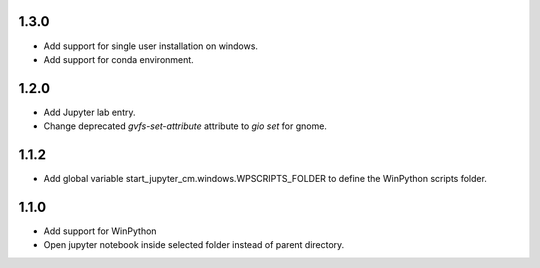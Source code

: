 1.3.0
-----
* Add support for single user installation on windows.
* Add support for conda environment.

1.2.0
-----
* Add Jupyter lab entry.
* Change deprecated `gvfs-set-attribute` attribute to `gio set` for gnome.

1.1.2
-----
* Add global variable start_jupyter_cm.windows.WPSCRIPTS_FOLDER to define the WinPython scripts folder.

1.1.0
-----
* Add support for WinPython
* Open jupyter notebook inside selected folder instead of parent directory.
